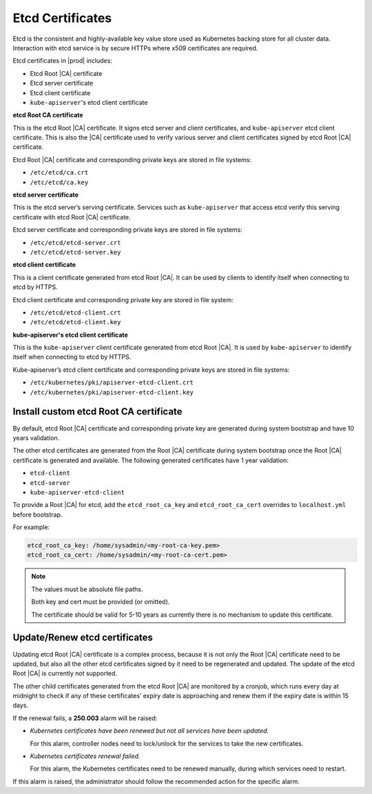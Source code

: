 .. _etcd-certificates-c1fc943e4a9c:

=================
Etcd Certificates
=================

Etcd is the consistent and highly-available key value store used as Kubernetes
backing store for all cluster data. Interaction with etcd service is by secure
HTTPs where x509 certificates are required.

Etcd certificates in |prod| includes:

-   Etcd Root |CA| certificate
-   Etcd server certificate
-   Etcd client certificate
-   ``kube-apiserver``'s etcd client certificate

**etcd Root CA certificate**

This is the etcd Root |CA| certificate. It signs etcd server and client
certificates, and ``kube-apiserver`` etcd client certificate. This is also the
|CA| certificate used to verify various server and client certificates signed
by etcd Root |CA| certificate.

Etcd Root |CA| certificate and corresponding private keys are stored in file
systems:

-   ``/etc/etcd/ca.crt``

-   ``/etc/etcd/ca.key``

**etcd server certificate**

This is the etcd server’s serving certificate. Services such as
``kube-apiserver`` that access etcd verify this serving certificate with etcd
Root |CA| certificate.

Etcd server certificate and corresponding private keys are stored in file
systems:

-   ``/etc/etcd/etcd-server.crt``

-   ``/etc/etcd/etcd-server.key``

**etcd client certificate**

This is a client certificate generated from etcd Root |CA|. It can be used by
clients to identify itself when connecting to etcd by HTTPS.

Etcd client certificate and corresponding private key are stored in file system:

-   ``/etc/etcd/etcd-client.crt``

-   ``/etc/etcd/etcd-client.key``

**kube-apiserver's etcd client certificate**

This is the ``kube-apiserver`` client certificate generated from etcd Root |CA|. It
is used by ``kube-apiserver`` to identify itself when connecting to etcd by HTTPS.

Kube-apiserver’s etcd client certificate and corresponding private keys are
stored in file systems:

-   ``/etc/kubernetes/pki/apiserver-etcd-client.crt``

-   ``/etc/kubernetes/pki/apiserver-etcd-client.key``

---------------------------------------
Install custom etcd Root CA certificate
---------------------------------------

By default, etcd Root |CA| certificate and corresponding private key are
generated during system bootstrap and have 10 years validation.

The other etcd certificates are generated from the Root |CA| certificate during
system bootstrap once the Root |CA| certificate is generated and available.
The following generated certificates have 1 year validation:

-   ``etcd-client``
-   ``etcd-server``
-   ``kube-apiserver-etcd-client``

To provide a Root |CA| for etcd, add the ``etcd_root_ca_key`` and
``etcd_root_ca_cert`` overrides to ``localhost.yml`` before bootstrap.

For example:

.. code-block::

    etcd_root_ca_key: /home/sysadmin/<my-root-ca-key.pem>
    etcd_root_ca_cert: /home/sysadmin/<my-root-ca-cert.pem>

.. note::

    The values must be absolute file paths.

    Both key and cert must be provided (or omitted).

    The certificate should be valid for 5-10 years as currently there is no
    mechanism to update this certificate.

------------------------------
Update/Renew etcd certificates
------------------------------

Updating etcd Root |CA| certificate is a complex process, because it is not
only the Root |CA| certificate need to be updated, but also all the other etcd
certificates signed by it need to be regenerated and updated. The update of the
etcd Root |CA| is currently not supported.

The other child certificates generated from the etcd Root |CA| are monitored by
a cronjob, which runs every day at midnight to check if any of these
certificates’ expiry date is approaching and renew them if the expiry date is
within 15 days.

If the renewal fails, a **250.003** alarm will be raised:

-   `Kubernetes certificates have been renewed but not all services have been
    updated.`

    For this alarm, controller nodes need to lock/unlock for the services to
    take the new certificates.

-   `Kubernetes certificates renewal failed.`

    For this alarm, the Kubernetes certificates need to be renewed manually,
    during which services need to restart.

If this alarm is raised, the administrator should follow the recommended action
for the specific alarm.
